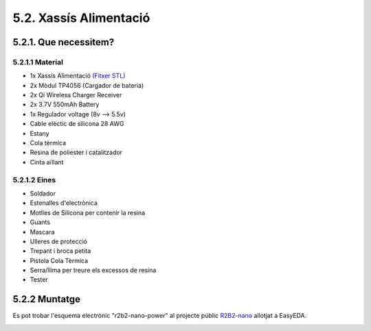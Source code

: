 =======================
5.2. Xassís Alimentació
=======================

5.2.1. Que necessitem?
**********************

5.2.1.1 Material
----------------

*  1x Xassís Alimentació `(Fitxer STL) <https://github.com/r2b2osrov/r2b2-nano/blob/master/design/stl/chassis.stl>`_
*  2x Mòdul TP4056 (Cargador de bateria) 
*  2x Qi Wireless Charger Receiver
*  2x 3.7V 550mAh Battery
*  1x Regulador voltage (8v --> 5.5v)
*  Cable elèctic de silicona 28 AWG
*  Estany
*  Cola tèrmica
*  Resina de poliester i catalitzador
*  Cinta aïllant

5.2.1.2 Eines
-------------

*  Soldador
*  Estenalles d'electrònica 
*  Motlles de Silicona per contenir la resina
*  Guants
*  Mascara
*  Ulleres de protecció
*  Trepant i broca petita
*  Pistola Cola Tèrmica
*  Serra/llima per treure els excessos de resina
*  Tester

5.2.2 Muntatge
**************

Es pot trobar l'esquema electrònic "r2b2-nano-power" al projecte públic `R2B2-nano <https://easyeda.com/r2b2osrov/r2b2-nano>`_ allotjat a EasyEDA.

.. image:: ../electro/10_power/10_01_power_schematic.png
.. image:: 20_power_images/20_01_power_assembly.jpg
.. image:: 20_power_images/20_02_power_assembly.jpg
.. image:: 20_power_images/20_03_power_assembly.jpg
.. image:: 20_power_images/20_04_power_assembly.jpg
.. image:: 20_power_images/20_06_power_assembly.jpg
.. image:: 20_power_images/20_07_power_assembly.jpg
.. image:: 20_power_images/20_08_power_assembly.jpg
.. image:: 20_power_images/20_09_power_assembly.jpg
.. image:: 20_power_images/20_10_power_assembly.jpg
.. image:: 20_power_images/20_11_power_assembly.jpg
.. image:: 20_power_images/20_12_power_assembly.jpg
.. image:: 20_power_images/20_13_power_assembly.jpg
.. image:: 20_power_images/20_14_power_assembly.jpg
.. image:: 20_power_images/20_15_power_assembly.jpg
.. image:: 20_power_images/20_16_power_assembly.jpg
.. image:: 20_power_images/20_17_power_assembly.jpg
.. image:: 20_power_images/20_18_power_assembly.jpg
.. image:: 20_power_images/20_19_power_assembly.jpg
.. image:: 20_power_images/20_20_power_assembly.jpg
.. image:: 20_power_images/20_21_power_assembly.jpg
.. image:: 20_power_images/20_22_power_assembly.jpg
.. image:: 20_power_images/20_23_power_assembly.jpg
.. image:: 20_power_images/20_24_power_assembly.jpg
.. image:: 20_power_images/20_25_power_assembly.jpg
.. image:: 20_power_images/20_26_power_assembly.jpg
.. image:: 20_power_images/20_27_power_assembly.jpg

